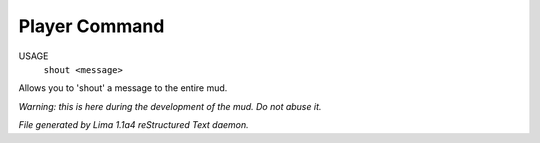 Player Command
==============

USAGE
   ``shout <message>``

Allows you to 'shout' a message to the entire mud.

*Warning: this is here during the development of the mud. Do not abuse it.*

.. TAGS: RST



*File generated by Lima 1.1a4 reStructured Text daemon.*
